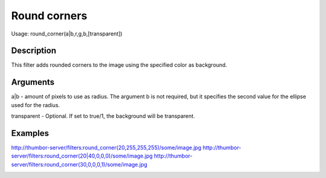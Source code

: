 Round corners
=============

Usage: round\_corner(a\|b,r,g,b,[transparent])

Description
-----------

This filter adds rounded corners to the image using the specified color
as background.

Arguments
---------

a\|b - amount of pixels to use as radius. The argument b is not
required, but it specifies the second value for the ellipse used for the
radius.

transparent - Optional. If set to true/1, the background will be
transparent.

Examples
--------

.. image:: images/tom_before_brightness.jpg
    :alt: Picture before the round corners filter filter

`<http://thumbor-server/filters:round_corner(20,255,255,255)/some/image.jpg>`_
`<http://thumbor-server/filters:round_corner(20|40,0,0,0)/some/image.jpg>`_
`<http://thumbor-server/filters:round_corner(30,0,0,0,1)/some/image.jpg>`_

.. image:: images/tom_after_round.jpg
    :alt: Picture after rounded corners
